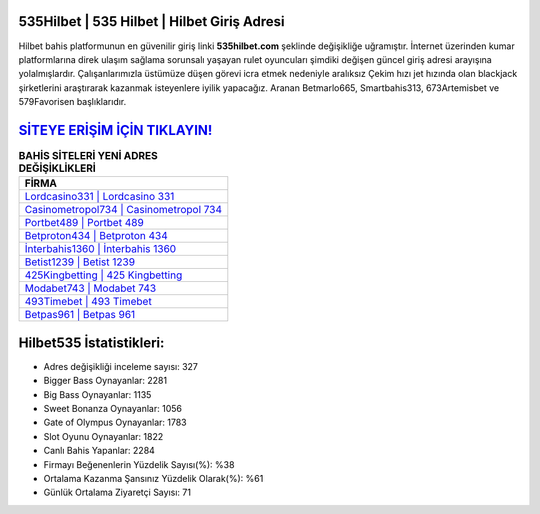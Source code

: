 ﻿535Hilbet | 535 Hilbet | Hilbet Giriş Adresi
===================================

.. image:: images/hilbet-giris.jpg
   :width: 600
   
Hilbet bahis platformunun en güvenilir giriş linki **535hilbet.com** şeklinde değişikliğe uğramıştır. İnternet üzerinden kumar platformlarına direk ulaşım sağlama sorunsalı yaşayan rulet oyuncuları şimdiki değişen güncel giriş adresi arayışına yolalmışlardır. Çalışanlarımızla üstümüze düşen görevi icra etmek nedeniyle aralıksız Çekim hızı jet hızında olan blackjack şirketlerini araştırarak kazanmak isteyenlere iyilik yapacağız. Aranan Betmarlo665, Smartbahis313, 673Artemisbet ve 579Favorisen başlıklarıdır.

`SİTEYE ERİŞİM İÇİN TIKLAYIN! <https://cutt.ly/QwVVg2Vk>`_
==============

.. list-table:: **BAHİS SİTELERİ YENİ ADRES DEĞİŞİKLİKLERİ**
   :widths: 100
   :header-rows: 1

   * - FİRMA
   * - `Lordcasino331 | Lordcasino 331 <lordcasino331-lordcasino-331-lordcasino-giris-adresi.html>`_
   * - `Casinometropol734 | Casinometropol 734 <casinometropol734-casinometropol-734-casinometropol-giris-adresi.html>`_
   * - `Portbet489 | Portbet 489 <portbet489-portbet-489-portbet-giris-adresi.html>`_	 
   * - `Betproton434 | Betproton 434 <betproton434-betproton-434-betproton-giris-adresi.html>`_	 
   * - `İnterbahis1360 | İnterbahis 1360 <interbahis1360-interbahis-1360-interbahis-giris-adresi.html>`_ 
   * - `Betist1239 | Betist 1239 <betist1239-betist-1239-betist-giris-adresi.html>`_
   * - `425Kingbetting | 425 Kingbetting <425kingbetting-425-kingbetting-kingbetting-giris-adresi.html>`_	 
   * - `Modabet743 | Modabet 743 <modabet743-modabet-743-modabet-giris-adresi.html>`_
   * - `493Timebet | 493 Timebet <493timebet-493-timebet-timebet-giris-adresi.html>`_
   * - `Betpas961 | Betpas 961 <betpas961-betpas-961-betpas-giris-adresi.html>`_
	 
Hilbet535 İstatistikleri:
===================================	 
* Adres değişikliği inceleme sayısı: 327
* Bigger Bass Oynayanlar: 2281
* Big Bass Oynayanlar: 1135
* Sweet Bonanza Oynayanlar: 1056
* Gate of Olympus Oynayanlar: 1783
* Slot Oyunu Oynayanlar: 1822
* Canlı Bahis Yapanlar: 2284
* Firmayı Beğenenlerin Yüzdelik Sayısı(%): %38
* Ortalama Kazanma Şansınız Yüzdelik Olarak(%): %61
* Günlük Ortalama Ziyaretçi Sayısı: 71
